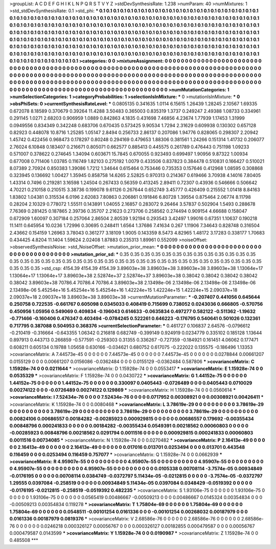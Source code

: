 >groupList:
A C D E F G H I K L
N P Q R S T V Y Z 
>stdDevSynthesisRate:
1.238 
>numParam:
40
>numMixtures:
1
>std_stdDevSynthesisRate:
0.1
>std_phi:
***
0.1 0.1 0.1 0.1 0.1 0.1 0.1 0.1 0.1 0.1
0.1 0.1 0.1 0.1 0.1 0.1 0.1 0.1 0.1 0.1
0.1 0.1 0.1 0.1 0.1 0.1 0.1 0.1 0.1 0.1
0.1 0.1 0.1 0.1 0.1 0.1 0.1 0.1 0.1 0.1
0.1 0.1 0.1 0.1 0.1 0.1 0.1 0.1 0.1 0.1
0.1 0.1 0.1 0.1 0.1 0.1 0.1 0.1 0.1 0.1
0.1 0.1 0.1 0.1 0.1 0.1 0.1 0.1 0.1 0.1
0.1 0.1 0.1 0.1 0.1 0.1 0.1 0.1 0.1 0.1
0.1 0.1 0.1 0.1 0.1 0.1 0.1 0.1 0.1 0.1
0.1 0.1 0.1 0.1 0.1 0.1 0.1 0.1 0.1 0.1
0.1 0.1 0.1 0.1 0.1 0.1 0.1 0.1 0.1 0.1
0.1 0.1 0.1 0.1 0.1 0.1 0.1 0.1 0.1 0.1
0.1 0.1 0.1 0.1 0.1 0.1 0.1 0.1 0.1 0.1
0.1 0.1 0.1 0.1 0.1 0.1 0.1 0.1 0.1 0.1
0.1 0.1 0.1 0.1 0.1 0.1 0.1 0.1 0.1 0.1
0.1 0.1 0.1 0.1 0.1 0.1 0.1 0.1 0.1 0.1
0.1 0.1 0.1 0.1 0.1 0.1 0.1 0.1 0.1 0.1
0.1 0.1 0.1 0.1 0.1 0.1 0.1 0.1 0.1 0.1
0.1 0.1 0.1 0.1 0.1 0.1 0.1 0.1 0.1 0.1
0.1 0.1 0.1 0.1 0.1 0.1 0.1 0.1 0.1 0.1
0.1 0.1 0.1 0.1 0.1 0.1 0.1 0.1 0.1 0.1
0.1 0.1 0.1 0.1 0.1 0.1 0.1 0.1 0.1 0.1
0.1 0.1 0.1 0.1 0.1 0.1 0.1 0.1 0.1 0.1
0.1 0.1 0.1 0.1 0.1 0.1 0.1 0.1 0.1 0.1
0.1 0.1 0.1 0.1 0.1 0.1 0.1 0.1 0.1 
>categories:
0 0
>mixtureAssignment:
0 0 0 0 0 0 0 0 0 0 0 0 0 0 0 0 0 0 0 0 0 0 0 0 0 0 0 0 0 0 0 0 0 0 0 0 0 0 0 0 0 0 0 0 0 0 0 0 0 0
0 0 0 0 0 0 0 0 0 0 0 0 0 0 0 0 0 0 0 0 0 0 0 0 0 0 0 0 0 0 0 0 0 0 0 0 0 0 0 0 0 0 0 0 0 0 0 0 0 0
0 0 0 0 0 0 0 0 0 0 0 0 0 0 0 0 0 0 0 0 0 0 0 0 0 0 0 0 0 0 0 0 0 0 0 0 0 0 0 0 0 0 0 0 0 0 0 0 0 0
0 0 0 0 0 0 0 0 0 0 0 0 0 0 0 0 0 0 0 0 0 0 0 0 0 0 0 0 0 0 0 0 0 0 0 0 0 0 0 0 0 0 0 0 0 0 0 0 0 0
0 0 0 0 0 0 0 0 0 0 0 0 0 0 0 0 0 0 0 0 0 0 0 0 0 0 0 0 0 0 0 0 0 0 0 0 0 0 0 0 0 0 0 0 0 0 0 0 0 
>numMutationCategories:
1
>numSelectionCategories:
1
>categoryProbabilities:
1 
>selectionIsInMixture:
***
0 
>mutationIsInMixture:
***
0 
>obsPhiSets:
0
>currentSynthesisRateLevel:
***
0.0805135 0.341635 1.0114 6.15615 1.26439 1.28245 2.10567 1.69335 0.672078 8.18589
0.370679 0.39264 11.4288 3.50483 0.365003 0.835319 1.3737 0.249247 2.49388 1.08733
0.334961 0.291145 1.0271 2.68203 0.906959 1.0889 0.842863 4.1835 0.431698 7.46856
4.23674 1.77939 1.17453 1.31999 0.0949556 0.834349 0.342248 0.683706 0.670435 0.573425
9.90534 1.7294 2.31629 0.609938 0.130302 0.657128 0.82923 0.448078 10.8716 1.25285
1.05147 2.8494 0.256733 2.86137 0.207086 1.94776 0.828065 0.298307 2.20942 1.45742
0.422456 0.968473 0.178297 0.80248 0.294169 0.479653 1.88306 0.381561 1.24266 0.151314
1.41732 0.206077 2.76024 6.10848 0.183407 0.216671 0.805071 0.662577 0.885413 0.445575
0.261789 0.476443 0.751198 1.09233 0.571007 0.378622 0.274645 1.34094 0.603671 15.7845
0.670055 0.923493 0.699497 1.90956 9.87322 1.00934 0.677008 0.711406 1.03785 0.116749
1.82103 0.275192 1.0079 0.433506 0.837823 0.384478 0.510831 0.166427 0.510021 8.07389
2.70924 0.850383 1.39086 1.7212 1.34644 0.615464 0.753446 0.735353 0.157646 0.412968
1.08595 0.308868 0.323945 0.136692 1.00427 1.35945 0.858758 14.6265 2.52825 0.970313
0.214367 0.619466 3.70938 4.14016 7.80405 1.43314 0.7496 0.219281 3.16598 1.24504
0.267433 0.56359 0.413245 2.89411 0.72307 0.43936 0.546666 0.506642 4.70221 0.210158
0.210515 3.38736 0.199078 9.61126 0.267644 0.652749 3.45777 0.426409 0.215552 1.01418
8.84163 1.83802 1.04381 0.315534 6.0196 2.62083 7.80863 0.206861 0.191846 6.80728
1.39554 0.875464 2.06774 8.11798 0.28204 2.10329 0.778072 1.55511 0.143891 1.04055
2.16857 0.283072 9.26464 3.57837 0.502904 1.5493 0.288678 7.76369 0.281425 0.187865
2.39736 0.35707 2.21623 0.273706 0.258562 0.274494 0.909154 4.66688 0.158047 0.672909
1.60097 0.307184 0.257064 2.86504 2.80539 1.92194 0.293543 3.42497 1.99016 0.67351
1.10637 0.190218 11.1411 0.645954 10.0236 1.72996 0.30695 0.248411 1.6564 1.37686
7.41634 0.267 1.11906 7.34643 0.828748 0.316504 2.43662 0.154159 1.26963 3.78043
0.361277 3.18109 1.9005 0.143359 8.5473 4.82965 1.48172 3.17283 0.338177 1.70683
0.434425 4.8204 11.1404 1.59624 2.02408 1.87883 0.235313 1.89961 0.552099 
>noiseOffset:
>observedSynthesisNoise:
>std_NoiseOffset:
>mutation_prior_mean:
***
0 0 0 0 0 0 0 0 0 0
0 0 0 0 0 0 0 0 0 0
0 0 0 0 0 0 0 0 0 0
0 0 0 0 0 0 0 0 0 0
>mutation_prior_sd:
***
0.35 0.35 0.35 0.35 0.35 0.35 0.35 0.35 0.35 0.35
0.35 0.35 0.35 0.35 0.35 0.35 0.35 0.35 0.35 0.35
0.35 0.35 0.35 0.35 0.35 0.35 0.35 0.35 0.35 0.35
0.35 0.35 0.35 0.35 0.35 0.35 0.35 0.35 0.35 0.35
>std_csp:
4154.39 4154.39 4154.39 3.89603e+38 3.89603e+38 3.89603e+38 3.89603e+38 1.13064e+17 1.13064e+17 1.13064e+17
3.89603e+38 2.52874e+37 2.52874e+37 3.89603e+38 0.38042 0.38042 0.38042 0.38042 0.38042 3.89603e+38
70786.4 70786.4 70786.4 3.89603e+38 2.13498e-06 2.13498e-06 2.13498e-06 2.13498e-06 2.13498e-06 5.45254e+16
5.45254e+16 5.45254e+16 1.42224e+15 1.42224e+15 1.42224e+15 2.09037e+18 2.09037e+18 2.09037e+18 3.89603e+38 3.89603e+38
>currentMutationParameter:
***
-0.207407 0.441056 0.645644 0.250758 0.722535 -0.661767 0.605098 0.0345033 0.408419 0.715699
0.738052 0.0243036 0.666805 -0.570756 0.450956 1.05956 0.549069 0.409834 -0.196043 0.614633
-0.0635834 0.497277 0.582122 -0.511362 -1.19632 -0.771466 -0.160406 0.476347 0.403494 -0.0784245
0.522261 0.646223 -0.176795 0.540641 0.501026 0.132361 0.717795 0.387088 0.504953 0.368376
>currentSelectionParameter:
***
0.461727 0.106837 2.64576 -0.0796612 -0.210419 -0.316664 -0.643355 1.06342 0.216818 0.682749
-0.399149 0.924919 0.0234779 0.335102 0.185128 1.13644 0.897913 0.443713 0.266859 -0.577591
-0.259303 0.31355 0.336267 -0.727359 -0.184921 0.161451 4.06062 0.177471 0.608211 0.605134
0.19788 1.05658 0.630166 -0.034621 0.680752 0.617075 -0.222022 0.135575 -0.186496 1.13353
>covarianceMatrix:
A
7.44573e-45	0	0	0	0	0	
0	7.44573e-45	0	0	0	0	
0	0	7.44573e-45	0	0	0	
0	0	0	0.0278844	0.00661207	0.0155129	
0	0	0	0.00661207	0.0156086	-0.0362484	
0	0	0	0.0155129	-0.0362484	0.587806	
***
>covarianceMatrix:
C
1.15928e-74	0	
0	0.0211644	
***
>covarianceMatrix:
D
1.15928e-74	0	
0	0.0553417	
***
>covarianceMatrix:
E
1.15928e-74	0	
0	0.0535329	
***
>covarianceMatrix:
F
1.15928e-74	0	
0	0.0430722	
***
>covarianceMatrix:
G
1.44152e-75	0	0	0	0	0	
0	1.44152e-75	0	0	0	0	
0	0	1.44152e-75	0	0	0	
0	0	0	0.330097	0.0405443	-0.0726489	
0	0	0	0.0405443	0.0710029	0.00274122	
0	0	0	-0.0726489	0.00274122	0.129869	
***
>covarianceMatrix:
H
1.15928e-74	0	
0	0.0560614	
***
>covarianceMatrix:
I
7.52434e-76	0	0	0	
0	7.52434e-76	0	0	
0	0	0.0717952	0.00308921	
0	0	0.00308921	0.00426411	
***
>covarianceMatrix:
K
1.15928e-74	0	
0	0.0080468	
***
>covarianceMatrix:
L
3.78619e-29	0	0	0	0	0	0	0	0	0	
0	3.78619e-29	0	0	0	0	0	0	0	0	
0	0	3.78619e-29	0	0	0	0	0	0	0	
0	0	0	3.78619e-29	0	0	0	0	0	0	
0	0	0	0	3.78619e-29	0	0	0	0	0	
0	0	0	0	0	0.00824106	0.00686557	0.00184282	-0.00285923	0.000929815	
0	0	0	0	0	0.00686557	0.179692	-0.00355434	0.00848796	0.000241833	
0	0	0	0	0	0.00184282	-0.00355434	0.0549391	0.00218562	0.00060803	
0	0	0	0	0	-0.00285923	0.00848796	0.00218562	0.0291794	0.0011516	
0	0	0	0	0	0.000929815	0.000241833	0.00060803	0.0011516	0.00734085	
***
>covarianceMatrix:
N
1.15928e-74	0	
0	0.0270482	
***
>covarianceMatrix:
P
2.16413e-49	0	0	0	0	0	
0	2.16413e-49	0	0	0	0	
0	0	2.16413e-49	0	0	0	
0	0	0	0.017016	0.013701	0.0253494	
0	0	0	0.013701	0.443548	0.116459	
0	0	0	0.0253494	0.116459	0.757077	
***
>covarianceMatrix:
Q
1.15928e-74	0	
0	0.0662939	
***
>covarianceMatrix:
R
4.95907e-55	0	0	0	0	0	0	0	0	0	
0	4.95907e-55	0	0	0	0	0	0	0	0	
0	0	4.95907e-55	0	0	0	0	0	0	0	
0	0	0	4.95907e-55	0	0	0	0	0	0	
0	0	0	0	4.95907e-55	0	0	0	0	0	
0	0	0	0	0	0.0105338	0.00708114	-3.7574e-05	0.00934849	-0.0176195	
0	0	0	0	0	0.00708114	0.0384749	-0.0372797	5.11434e-05	-0.0212815	
0	0	0	0	0	-3.7574e-05	-0.0372797	1.29555	0.0397084	-0.258519	
0	0	0	0	0	0.00934849	5.11434e-05	0.0397084	0.0348429	-0.0519392	
0	0	0	0	0	-0.0176195	-0.0212815	-0.258519	-0.0519392	0.482235	
***
>covarianceMatrix:
S
1.93106e-75	0	0	0	0	0	
0	1.93106e-75	0	0	0	0	
0	0	1.93106e-75	0	0	0	
0	0	0	0.0565419	0.00486667	-0.00509213	
0	0	0	0.00486667	0.0145324	0.00354834	
0	0	0	-0.00509213	0.00354834	0.119278	
***
>covarianceMatrix:
T
1.75804e-69	0	0	0	0	0	
0	1.75804e-69	0	0	0	0	
0	0	1.75804e-69	0	0	0	
0	0	0	0.0548511	-0.00101254	0.0161336	
0	0	0	-0.00101254	0.00268032	0.00187979	
0	0	0	0.0161336	0.00187979	0.0819376	
***
>covarianceMatrix:
V
2.68586e-76	0	0	0	0	0	
0	2.68586e-76	0	0	0	0	
0	0	2.68586e-76	0	0	0	
0	0	0	0.0246218	0.000326127	0.00056767	
0	0	0	0.000326127	0.00182855	0.000479587	
0	0	0	0.00056767	0.000479587	0.0143599	
***
>covarianceMatrix:
Y
1.15928e-74	0	
0	0.0190987	
***
>covarianceMatrix:
Z
1.15928e-74	0	
0	0.485508	
***
